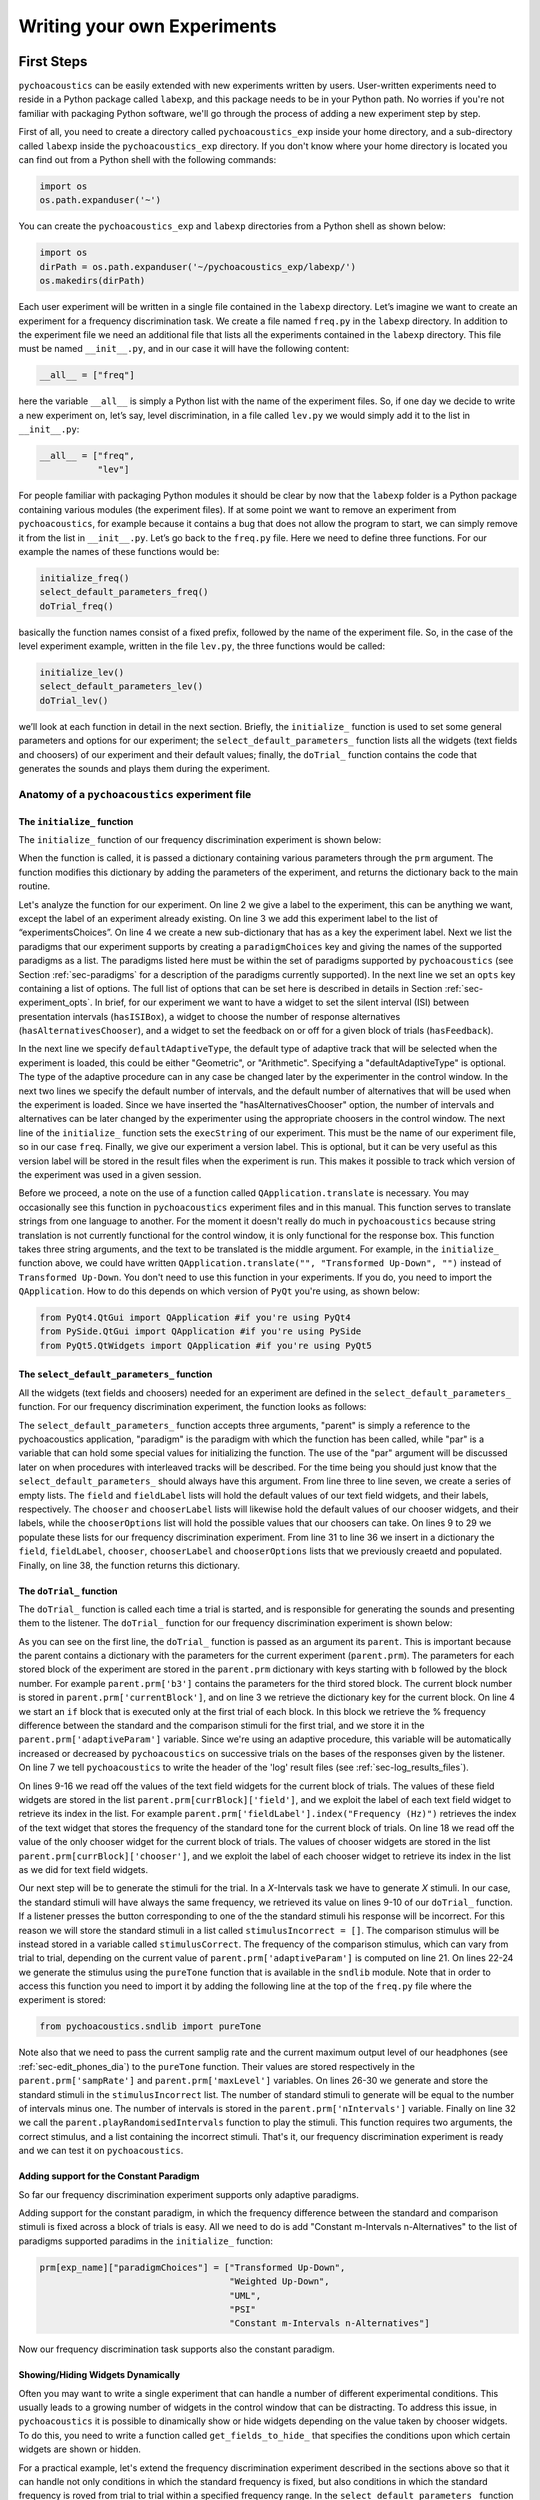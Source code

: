 ****************************
Writing your own Experiments
****************************

First Steps
===========

``pychoacoustics`` can be easily extended with new experiments written by users. User-written experiments need to reside in a Python package called ``labexp``, and this package needs to be in your Python path. No worries if you're not familiar with packaging Python software, we'll go through the process of adding a new experiment step by step.

First of all, you need to create a directory called ``pychoacoustics_exp`` inside your home directory, and a sub-directory called ``labexp`` inside the ``pychoacoustics_exp`` directory. If you don't know where your home directory is located you can find out from a Python shell with the following commands:

.. code-block:: python

   import os
   os.path.expanduser('~')

You can create the ``pychoacoustics_exp`` and ``labexp`` directories from a Python shell as shown below:

.. code-block:: python

   import os
   dirPath = os.path.expanduser('~/pychoacoustics_exp/labexp/')
   os.makedirs(dirPath)


Each user experiment will be  written in a single file contained in the ``labexp`` directory. Let’s imagine we want to create an experiment for a frequency discrimination task. We create a file named ``freq.py`` in the ``labexp`` directory. In addition to the experiment file we need an additional file that lists all the experiments contained in the ``labexp`` directory. This file must be named ``__init__.py``, and in our case it will have the following content:

.. code-block:: python
    
    __all__ = ["freq"]

here the variable ``__all__`` is simply a Python list with the
name of the experiment files. So, if one day we decide to write a new
experiment on, let’s say, level discrimination, in a file called
``lev.py`` we would simply add it to the list in ``__init__.py``:

.. code-block:: python
    
    __all__ = ["freq",
               "lev"]

For people familiar with packaging Python modules it should be clear
by now that the ``labexp`` folder is a Python package
containing various modules (the experiment files). If at some point we
want to remove an experiment from ``pychoacoustics``, for example
because it contains a bug that does not allow the program to start, we
can simply remove it from the list in ``__init__.py``.  Let’s go back
to the ``freq.py`` file. Here we need to define three functions. For our
example the names of these functions would be:

.. code-block:: python
    
    initialize_freq()
    select_default_parameters_freq()
    doTrial_freq()

basically the function names consist of a fixed prefix, followed by
the name of the experiment file. So, in the case of the level experiment
example, written in the file ``lev.py``, the three functions would be
called:


.. code-block:: python
    
    initialize_lev()
    select_default_parameters_lev()
    doTrial_lev()

we’ll look at each function in detail in the next section. Briefly, the
``initialize_`` function is used to set some general parameters and
options for our experiment; the ``select_default_parameters_`` function
lists all the widgets (text fields and choosers) of our experiment and
their default values; finally, the ``doTrial_`` function contains the code that
generates the sounds and plays them during the experiment.


Anatomy of a ``pychoacoustics`` experiment file
-----------------------------------------------

The ``initialize_`` function
^^^^^^^^^^^^^^^^^^^^^^^^^^^^

The ``initialize_`` function of our frequency discrimination 
experiment is shown below:

.. code-block:: python
   :linenos:

    
    def initialize_freq(prm):
      exp_name = "Frequency Discrimination Demo"
      prm["experimentsChoices"].append(exp_name)
      prm[exp_name] = {}
      prm[exp_name]["paradigmChoices"] = ["Transformed Up-Down",
                                          "Weighted Up-Down",
                                          "UML",
                                          "PSI"]
    
      prm[exp_name]["opts"] = ["hasISIBox", "hasAlternativesChooser", 
                               "hasFeedback"]

      prm[exp_name]['defaultAdaptiveType'] = "Geometric"
      prm[exp_name]['defaultNIntervals'] = 2
      prm[exp_name]['defaultNAlternatives'] = 2
      prm[exp_name]["execString"] = "freq"
      prm[exp_name]["version"] = "1"

      return prm

When the function is called, it is passed a dictionary containing
various parameters through the ``prm`` argument. The function modifies 
this dictionary by adding the parameters of the experiment, and returns
the dictionary back to the main routine. 

Let's analyze the function for our experiment. On line 2
we give a label to the experiment, this can be anything we
want, except the label of an experiment already existing. On line 3
we add this experiment label to the list of “experimentsChoices”.
On line 4 we create a new sub-dictionary that has as a key the
experiment label. Next we list the paradigms that our experiment
supports by creating a ``paradigmChoices`` key and giving the names of
the supported paradigms as a list. The paradigms listed here must be
within the set of paradigms  supported by ``pychoacoustics`` (see
Section :ref:`sec-paradigms` for a description of the paradigms currently
supported). In the next line we set an ``opts`` key containing a list
of options. The full list of options that can be set here is described
in details in Section :ref:`sec-experiment_opts`. In brief, for our
experiment we want to have a widget to set the silent interval (ISI)
between presentation
intervals (``hasISIBox``), a widget to choose the number of response
alternatives (``hasAlternativesChooser``), and a widget to set the feedback
on or off for a given block of trials (``hasFeedback``).

In the next line we specify ``defaultAdaptiveType``, the default type of adaptive 
track that will be selected when the experiment is loaded, this could be 
either "Geometric", or "Arithmetic". Specifying a "defaultAdaptiveType" is
optional. The type of the adaptive procedure can in any case be changed
later by the experimenter in the control window.
In the next two lines we specify the default number of intervals, and the
default number of alternatives that will be used when the experiment is
loaded. Since we have inserted the "hasAlternativesChooser" option, the
number of intervals and alternatives can be later changed by the experimenter
using the appropriate choosers in the control window.
The next line of the ``initialize_`` function sets the
``execString`` of our experiment. This must be the name of our
experiment file, so in our case ``freq``.   
Finally, we give our experiment a version label. This is optional, but it can
be very useful as this version label will be stored in the result files when
the experiment is run. This makes it possible to track which version of the
experiment was used in a given session.

Before we proceed, a note on the use of a function called ``QApplication.translate``
is necessary. You may occasionally see this function in ``pychoacoustics`` experiment
files and in this manual. This function serves to translate strings from one language
to another. For the moment it doesn't really do much in ``pychoacoustics`` because
string translation is not currently functional for the control window, it is only functional for the
response box. This function takes three string arguments, and the text to be translated
is the middle argument. For example, in the ``initialize_`` function above, we could have
written ``QApplication.translate("", "Transformed Up-Down", "")`` instead of ``Transformed Up-Down``.
You don't need to use this function in your experiments. If you do, you need to import the ``QApplication``.
How to do this depends on which version of ``PyQt`` you're using, as shown below:

.. code-block:: python
		
   from PyQt4.QtGui import QApplication #if you're using PyQt4
   from PySide.QtGui import QApplication #if you're using PySide
   from PyQt5.QtWidgets import QApplication #if you're using PyQt5
		

The ``select_default_parameters_`` function
^^^^^^^^^^^^^^^^^^^^^^^^^^^^^^^^^^^^^^^^^^^

All the widgets (text fields and choosers) needed for an experiment are 
defined in the ``select_default_parameters_`` function. For our frequency 
discrimination experiment, the function looks as follows:

.. code-block:: python
   :linenos:

    
    def select_default_parameters_freq(parent, paradigm, par):
       
      field = []
      fieldLabel = []
      chooser = []
      chooserLabel = []
      chooserOptions = []

      fieldLabel.append("Frequency (Hz)")
      field.append(1000)
    
      fieldLabel.append("Difference (%)")
      field.append(20)
        
      fieldLabel.append("Level (dB SPL)")
      field.append(50)
       
      fieldLabel.append("Duration (ms)")
      field.append(180)
        
      fieldLabel.append("Ramps (ms)")
      field.append(10)
    
        
      chooserOptions.append(["Right",
                             "Left",
                             "Both"])
      chooserLabel.append("Ear:")
      chooser.append("Right")
      
      prm = {}
      prm['field'] = field
      prm['fieldLabel'] = fieldLabel
      prm['chooser'] = chooser
      prm['chooserLabel'] = chooserLabel
      prm['chooserOptions'] =  chooserOptions
    
      return prm

The ``select_default_parameters_`` function accepts three arguments, 
"parent" is simply a reference to the pychoacoustics application, 
"paradigm" is the paradigm with which the function has been called, 
while "par" is a variable that can hold some special values for 
initializing the function. The use of the "par" argument will be discussed 
later on when procedures with interleaved tracks will be described. For the
time being you should just know that the ``select_default_parameters_`` should
always have this argument.
From line three to line seven, we create a 
series of empty lists. The ``field`` and ``fieldLabel`` lists will hold 
the default values of our text field widgets, and their labels, respectively. 
The ``chooser`` and ``chooserLabel`` lists will likewise hold the default 
values of our chooser widgets, and their labels, while the ``chooserOptions`` 
list will hold  the possible values that our choosers can take. 
On lines 9 to 29 we populate these lists for our frequency discrimination experiment. 
From line 31 to line 36 we insert in a dictionary the
``field``, ``fieldLabel``, ``chooser``, ``chooserLabel`` and ``chooserOptions`` 
lists that we previously creaetd and populated. Finally, on line 38, the function returns
this dictionary.


The ``doTrial_`` function
^^^^^^^^^^^^^^^^^^^^^^^^^

The ``doTrial_`` function is called each time a trial is started, and 
is responsible for generating the sounds and presenting them to the 
listener. The ``doTrial_`` function for our frequency discrimination 
experiment is shown below:

.. code-block:: python
   :linenos:

   def doTrial_freq(parent):

      currBlock = 'b'+ str(parent.prm['currentBlock'])
       if parent.prm['startOfBlock'] == True:
           parent.prm['adaptiveParam'] = \
             parent.prm[currBlock]['field'][parent.prm['fieldLabel'].index("Difference (%)")]
           parent.writeResultsHeader('log')

       frequency = \
         parent.prm[currBlock]['field'][parent.prm['fieldLabel'].index("Frequency (Hz)")]
       level = \
         parent.prm[currBlock]['field'][parent.prm['fieldLabel'].index("Level (dB SPL)")] 
       duration = \
         parent.prm[currBlock]['field'][parent.prm['fieldLabel'].index("Duration (ms)")] 
       ramps = \
         parent.prm[currBlock]['field'][parent.prm['fieldLabel'].index("Ramps (ms)")]
       channel = \
         parent.prm[currBlock]['chooser'][parent.prm['chooserLabel'].index("Ear:")]
       phase = 0

       correctFrequency = frequency + (frequency*parent.prm['adaptiveParam'])/100
       stimulusCorrect = pureTone(correctFrequency, phase, level, duration, 
                                  ramps, channel, parent.prm['sampRate'], 
                                  parent.prm['maxLevel'])
      
       stimulusIncorrect = []
       for i in range((parent.prm['nIntervals']-1)):
           thisSnd = pureTone(frequency, phase, level, duration, ramps, channel, 
                              parent.prm['sampRate'], parent.prm['maxLevel'])
           stimulusIncorrect.append(thisSnd)
       
       parent.playRandomisedIntervals(stimulusCorrect, stimulusIncorrect)

As you can see on the first line, the ``doTrial_`` function is passed 
as an argument its ``parent``. This is important because the parent contains 
a dictionary with the parameters for the current experiment (``parent.prm``). 
The parameters for each stored block of the experiment are stored 
in the ``parent.prm`` dictionary with keys starting with ``b`` followed by 
the block number. For example ``parent.prm['b3']`` contains the parameters 
for the third stored block. The current block number is stored in 
``parent.prm['currentBlock']``, and on line 3 we retrieve the dictionary 
key for the current block. On line 4 we start an ``if`` block that is executed 
only at the first trial of each block. In this block we retrieve the % frequency 
difference between the standard and the comparison stimuli for the first trial, 
and we store it in the ``parent.prm['adaptiveParam']`` variable. 
Since we're using an adaptive procedure, this variable will be automatically 
increased or decreased by ``pychoacoustics`` on successive trials on the bases 
of the responses given by the listener. On line 7 we tell ``pychoacoustics`` 
to write the header of the 'log' result files (see :ref:`sec-log_results_files`).

On lines 9-16 we read off the values of the text field widgets 
for the current block of trials. The values of these field widgets 
are stored in the list ``parent.prm[currBlock]['field']``, and we exploit 
the label of each text field widget to retrieve its index in the list. 
For example ``parent.prm['fieldLabel'].index("Frequency (Hz)")`` retrieves 
the index of the text widget that stores the frequency of the standard tone 
for the current block of trials. On line 18 we read off the value of the only 
chooser widget for the current block of trials. The values of chooser widgets 
are stored in the list ``parent.prm[currBlock]['chooser']``, and we exploit the 
label of each chooser widget to retrieve its index in the list as we did for 
text field widgets.


Our next step will be to generate the stimuli for the trial. 
In a `X`-Intervals task we have to generate `X` stimuli. In our case, 
the standard stimuli will have always the same frequency, we retrieved its value 
on lines 9-10 of our ``doTrial_`` function. If a listener presses the button 
corresponding to one of the the standard stimuli his response will be incorrect. 
For this reason we will store the standard stimuli in a list 
called ``stimulusIncorrect = []``. The comparison stimulus will be instead stored 
in a variable called ``stimulusCorrect``. The frequency of the comparison 
stimulus, which can vary from trial to trial, depending on the current value
of ``parent.prm['adaptiveParam']`` is computed on line 21. On lines 22-24  we 
generate the stimulus using the ``pureTone`` function that is available 
in the ``sndlib`` module. Note that in order to access this function you need
to import it by adding the following line at the top of the ``freq.py`` file 
where the experiment is stored:

.. code-block:: python

   from pychoacoustics.sndlib import pureTone

Note also that we need to pass the current samplig rate and the current maximum 
output level of our headphones (see :ref:`sec-edit_phones_dia`) to 
the ``pureTone`` function. Their values are stored respectively in the 
``parent.prm['sampRate']`` and ``parent.prm['maxLevel']`` variables. 
On lines 26-30 we generate and store the standard stimuli in the 
``stimulusIncorrect`` list. The number of standard stimuli to generate will 
be equal to the number of intervals minus one. The number of 
intervals is stored in the ``parent.prm['nIntervals']`` variable. Finally on line 
32 we call the ``parent.playRandomisedIntervals`` function to play the stimuli. 
This function requires two arguments, the correct stimulus, and a list containing 
the incorrect stimuli. That's it, our frequency discrimination experiment is ready 
and we can test it on ``pychoacoustics``.

Adding support for the Constant Paradigm
^^^^^^^^^^^^^^^^^^^^^^^^^^^^^^^^^^^^^^^^

So far our frequency discrimination experiment supports only adaptive paradigms.

Adding support for the constant paradigm, in which the frequency difference 
between the standard and comparison stimuli is fixed across a block of trials 
is easy. All we need to do is add "Constant m-Intervals n-Alternatives" to the 
list of paradigms supported paradims in the ``initialize_`` function:

.. code-block:: python

   prm[exp_name]["paradigmChoices"] = ["Transformed Up-Down",
                                       "Weighted Up-Down",
                                       "UML",
                                       "PSI"
                                       "Constant m-Intervals n-Alternatives"]

Now our frequency discrimination task supports also the constant paradigm.

Showing/Hiding Widgets Dynamically
^^^^^^^^^^^^^^^^^^^^^^^^^^^^^^^^^^

Often you may want to write a single experiment that can handle a number 
of different experimental conditions. This usually leads to a growing number 
of widgets in the control window that can be distracting. 
To address this issue, in ``pychoacoustics`` it is possible to dinamically 
show or hide widgets depending on the value taken by chooser widgets. 
To do this, you need to write a function called ``get_fields_to_hide_`` 
that specifies the conditions upon which certain widgets are shown or hidden. 

For a practical example, let's extend the frequency discrimination experiment
described in the sections above so that it can handle not only conditions in
which the standard frequency is fixed, but also conditions in which the standard
frequency is roved from trial to trial within a specified frequency range. 
In the ``select_default_parameters_`` function of our frequency discrimination
experiment we had a text field for setting the standard frequency:

.. code-block:: python

      fieldLabel.append("Frequency (Hz)")
      field.append(1000)

now we'll add two additional text fields to set the frequency range for the
roved-frequency case:

.. code-block:: python

      fieldLabel.append("Frequency (Hz)")
      field.append(1000)

      fieldLabel.append("Min. Frequency (Hz)")
      field.append(250)

      fieldLabel.append("Max. Frequency (Hz)")
      field.append(4000)

we also add a chooser to control whether for the current block the standard frequency
should be fixed or roved:

.. code-block:: python

      chooserOptions.append(["Fixed",
                             "Roved"])
      chooserLabel.append("Standard Frequency:")
      chooser.append("Fixed")

The ``get_fields_to_hide_`` for this experiment is shown below:

.. code-block:: python
   :linenos:

   def get_fields_to_hide_freq(parent):
      if parent.chooser[parent.prm['chooserLabel'].index("Standard Frequency:")].currentText() == "Fixed":
         parent.fieldsToHide = [parent.prm['fieldLabel'].index("Min. Frequency (Hz)"),
                                parent.prm['fieldLabel'].index("Max. Frequency (Hz)")]
         parent.fieldsToShow = [parent.prm['fieldLabel'].index("Frequency (Hz)")]
      elif parent.chooser[parent.prm['chooserLabel'].index("Standard Frequency:")].currentText() == "Roved":
         parent.fieldsToHide = [parent.prm['fieldLabel'].index("Frequency (Hz)")]
         parent.fieldsToShow = [parent.prm['fieldLabel'].index("Min. Frequency (Hz)"),
                                parent.prm['fieldLabel'].index("Max. Frequency (Hz)")]

    
As for the other experiment functions that we have discussed before, 
the actual name is the concatenation of a prefix, in this case
``get_fields_to_hide_``, and the name of the experiment file, 
in this case ``freq``. As you can see on line 1, this function takes as an 
argument ``parent``, which contains the lists of widgets for the current experiment.
We need to tell the ``get_fields_to_hide_`` function that if the standard frequency 
is fixed, it should show only the ``Frequency (Hz)`` text field, and hide the 
``Min. Frequency (Hz)`` and ``Max. Frequency (Hz)`` text fields. Vice-versa, 
if the standard frequency is roved, it should show only the 
``Min. Frequency (Hz)`` and ``Max. Frequency (Hz)`` text fields, and hide the 
``Frequency (Hz)`` text field. On line 2 we start an ``if`` block which
will be executed if the value of the ``Standard Frequency`` chooser (retrieved 
by the ``currentText`` attribute), is set to ``Fixed``. Note how we exploit 
once again the ``chooserLabel`` to find the index of the chooser we want 
with ``parent.prm['chooserLabel'].index("Standard Frequency:")``. 
Next, we define two lists, one containing the indexes of the fields to hide 
``parent.fieldsToHide``, and one containing the indexes of the fields to show 
``parent.fieldsToShow``. Once more we exploit the ``fieldLabel`` to retrieve 
the indexes of the fields we want to get 
(e.g. ``parent.prm['fieldLabel'].index("Min. Frequency (Hz)")``).
From line 6 to line 9 we handle the case in which the standard frequency is 
roved. The logic of the code is the same as for the fixed standard frequency
case.

To complete the experiment we need to add a couple of lines to the ``doTrial_``
function to handle the case in which the standard frequency is roved.
The new function is shown below:

.. code-block:: python
   :linenos:

   def doTrial_freq2(parent):
      currBlock = 'b'+ str(parent.prm['currentBlock'])
      if parent.prm['startOfBlock'] == True:
         parent.prm['adaptiveParam'] = \
           parent.prm[currBlock]['field'][parent.prm['fieldLabel'].index("Difference (%)")]
         parent.writeResultsHeader('log')

      frequency = \
        parent.prm[currBlock]['field'][parent.prm['fieldLabel'].index("Frequency (Hz)")]
      minFrequency = \
        parent.prm[currBlock]['field'][parent.prm['fieldLabel'].index("Min. Frequency (Hz)")]
      maxFrequency = \
        parent.prm[currBlock]['field'][parent.prm['fieldLabel'].index("Max. Frequency (Hz)")]
      level = \
        parent.prm[currBlock]['field'][parent.prm['fieldLabel'].index("Level (dB SPL)")] 
      duration = \
        parent.prm[currBlock]['field'][parent.prm['fieldLabel'].index("Duration (ms)")] 
      ramps = \
        parent.prm[currBlock]['field'][parent.prm['fieldLabel'].index("Ramps (ms)")]
      phase = 0
      channel = \
        parent.prm[currBlock]['chooser'][parent.prm['chooserLabel'].index("Ear:")]
      stdFreq = \
         parent.prm[currBlock]['chooser'][parent.prm['chooserLabel'].index("Standard Frequency:")]

      if stdFreq == "Roved":
         frequency = random.uniform(minFrequency, maxFrequency)
      correctFrequency = frequency + (frequency*parent.prm['adaptiveParam'])/100
      stimulusCorrect = pureTone(correctFrequency, phase, level, duration, 
                                 ramps, channel, parent.prm['sampRate'], 
                                 parent.prm['maxLevel'])
            
      stimulusIncorrect = []
      for i in range((parent.prm['nIntervals']-1)):
         thisSnd = pureTone(frequency, phase, level, duration, ramps, channel, 
                            parent.prm['sampRate'], parent.prm['maxLevel'])
         stimulusIncorrect.append(thisSnd)
      parent.playRandomisedIntervals(stimulusCorrect, stimulusIncorrect)
   

On lines 10-13 we read off the minimum and maximum frequency values for the roved-standard case. On line 23-24 we retrieve the
value of the ``Standard Frequency:`` chooser. On lines 26-27 we state that if the value of the standard frequency chooser 
is equal to ``Roved``, then the standard frequency for that trial should be drawn from a uniform distribution ranging
from ``minFrequency`` to ``maxFrequency``. The rest of the function is unchanged. Note that we're using the a Python module
called ``random`` on line 27, so we need to add ``import random`` at the top of our ``freq.py`` file.

It is also possible to show/hide choosers. Let's extend the frequency-discrimination experiment by allowing for the possibility 
that the standard frequency is roved on a log scale (which in fact would be a better choice given that frequency scaling in the auditory
system is approximately logarithmic). To do this, we first add a new chooser to set the roving scale:

.. code-block:: python

      chooserOptions.append(["Linear",
                             "Log"])
      chooserLabel.append("Roving Scale:")
      chooser.append("Linear")

Because this chooser is useful only when the standard frequency is roved, we'll tell the ``get_fields_to_hide_`` function to show/hide
it depending on the value of the ``Standard Frequency`` chooser. The new ``get_fields_to_hide_`` function is shown below:

.. code-block:: python
   :linenos:

   def get_fields_to_hide_freq(parent):
      if parent.chooser[parent.prm['chooserLabel'].index("Standard Frequency:")].currentText() == "Fixed":
         parent.fieldsToHide = [parent.prm['fieldLabel'].index("Min. Frequency (Hz)"),
                                parent.prm['fieldLabel'].index("Max. Frequency (Hz)")]
         parent.fieldsToShow = [parent.prm['fieldLabel'].index("Frequency (Hz)")]
	 parent.choosersToHide = [parent.prm['chooserLabel'].index("Roving Scale:")]
      elif parent.chooser[parent.prm['chooserLabel'].index("Standard Frequency:")].currentText() == "Roved":
         parent.fieldsToHide = [parent.prm['fieldLabel'].index("Frequency (Hz)")]
         parent.fieldsToShow = [parent.prm['fieldLabel'].index("Min. Frequency (Hz)"),
                                parent.prm['fieldLabel'].index("Max. Frequency (Hz)")]
	 parent.choosersToShow = [parent.prm['chooserLabel'].index("Roving Scale:")]

We've just added two lines. Line 6 gets executed if the ``Standard Frequency`` chooser is set to ``Fixed``,
and adds the ``Roving Scale`` chooser to the ``parent.choosersToHide`` list.  Line 11 gets executed 
if the ``Standard Frequency`` chooser is set to ``Roved``, and adds the ``Roving Scale`` chooser to the ``parent.choosersToShow`` list.

Finally, we need to add/modify a couple of lines of the ``doTrial_`` function. 
First of all we need to read off the value of the new ``Roving Scale`` chooser:

.. code-block:: python
      
    rovingScale = \
      parent.prm[currBlock]['chooser'][parent.prm['chooserLabel'].index("Roving Scale:")]

second, we need to set the standard frequency depending on whether it is drawn from a linear or a logarithmic distribution:

.. code-block:: python

     if stdFreq == "Roved":
        if rovingScale == "Linear":
           frequency = random.uniform(minFrequency, maxFrequency)
        elif rovingScale == "Log":
           frequency = 10**(random.uniform(log10(minFrequency), log10(maxFrequency)))

Note that we're using the ``log10`` function from numpy here, so we need to add ``from numpy import log10``
at the top of our ``freq.py`` file.


Writing a "Constant 1-Interval 2-Alternatives" Paradigm Experiment
===================================================================

In the next paragraphs we'll see an example of an experiment using the  
"Constant 1-Interval 2-Alternatives" paradigm. The experiment a is simple "Yes/No" signal
detection task. On each trial the listener is presented with a single interval which may
or may not contain a pure tone, and s/he has to tell if the tone was present or not.

The ``initialize_`` function for the signal detection experiment is shown below, since the
general framework for writing an experiment is the same as for the adaptive paradigm, 
only the differences from an adaptive-paradigm experiment will be highlited.

.. code-block:: python
   :linenos:

   def initialize_sig_detect(prm):
      exp_name = "Signal Detection Demo"
      prm["experimentsChoices"].append(exp_name)
      prm[exp_name] = {}
      prm[exp_name]["paradigmChoices"] = ["Constant 1-Interval 2-Alternatives"]
      prm[exp_name]["opts"] = ["hasFeedback"]
      prm[exp_name]["buttonLabels"] = ["Yes", "No"]
      prm[exp_name]['defaultNIntervals'] = 1
      prm[exp_name]['defaultNAlternatives'] = 2
    
      prm[exp_name]["execString"] = "sig_detect"
      return prm

On line 5 we list the available paradigms for the experiment, in this case the 
only paradigm possible is ``Constant 1-Interval 2-Alternatives``. On line 7 we 
insert ``hasFeedback`` to the list of experiment options, so that feedback can 
be provided at the end of each trial. Since we'll have a single observation 
interval we don't add the ``hasISIBox`` option, because we don't need to have a 
silent inteval between observation intervals. On line 7, we set the labels for 
the buttons, which represent the two response alternatives: "Yes" or "No". 
On line 8 and line 9 we set the number of intervals and the number of 
response alternatives. 

The ``select_default_parameters_`` function for the signal detection 
experiment is shown below:

.. code-block:: python
   :linenos:

   def select_default_parameters_sig_detect(parent, par):
   
      field = []
      fieldLabel = []
      chooser = []
      chooserLabel = []
      chooserOptions = []

      fieldLabel.append(parent.tr("Frequency (Hz)"))
      field.append(1000)
    
      fieldLabel.append(parent.tr("Duration (ms)"))
      field.append(2)
    
      fieldLabel.append(parent.tr("Ramps (ms)"))
      field.append(4)

      fieldLabel.append(parent.tr("Level (dB SPL)"))
      field.append(30)
    
      chooserOptions.append([parent.tr("Right"), parent.tr("Left"), parent.tr("Both")])
      chooserLabel.append(parent.tr("Channel:"))
      chooser.append(parent.tr("Both"))
        
      prm = {}
      prm['field'] = field
      prm['fieldLabel'] = fieldLabel
      prm['chooser'] = chooser
      prm['chooserLabel'] = chooserLabel
      prm['chooserOptions'] =  chooserOptions

      return prm

there is nothing really new here compared to experiments with adaptive 
paradigms that we have seen before. We initialize the text fields that we need
in order to set the frequency duration and level of the signal. We also 
initialize a chooser to set the channels on which the signal should be presented.

The ``doTrial_`` function for the signal detection task is shown below:

.. code-block:: python
   :linenos:

   def doTrial_sig_detect(parent):
  
      currBlock = 'b'+ str(parent.prm['currentBlock'])
      if parent.prm['startOfBlock'] == True:
          parent.writeResultsHeader('log')
          parent.prm['conditions'] = ["Yes","No"]

      parent.currentCondition = random.choice(parent.prm['conditions'])
      if parent.currentCondition == 'Yes':
          parent.correctButton = 1
      elif parent.currentCondition == 'No':
          parent.correctButton = 2

      freq    = parent.prm[currBlock]['field'][parent.prm['fieldLabel'].index("Frequency (Hz)")]
      dur     = parent.prm[currBlock]['field'][parent.prm['fieldLabel'].index("Duration (ms)")]
      ramps   = parent.prm[currBlock]['field'][parent.prm['fieldLabel'].index("Ramps (ms)")]
      lev     = parent.prm[currBlock]['field'][parent.prm['fieldLabel'].index("Level (dB SPL)")]
      phase   = 0
      channel = parent.prm[currBlock]['chooser'][parent.prm['chooserLabel'].index(parent.tr("Channel:"))]
   
      if parent.currentCondition == 'No':
          lev = -200
      sig = pureTone(freq, phase, lev, dur, ramps, channel, parent.prm['sampRate'], parent.prm['maxLevel'])

 
      parent.playSequentialIntervals([sig])
   

For experiments using the "Constant 1-Interval 2-Alternatives" paradigm
it is necessary to list the experimental conditions in the ``doTrial_``
function. We do this on line 6. On line 8, we bind the response buttons
to the correct response. Since the button number 1 is the "Yes" button, we 
say that in the case of a signal trial (``parent.currentCondition == "Yes"``)
the correct button to press is the button number 1, otherwise the correct button to press is the button number 2.

On lines 14-23 we read off the values of the text fields and generate the
sound to play (signal or silence) according to the experimental condition. 
Finally, on line 25 we use the ``parent.playSequentialIntervals`` function to
present the sound to the listener. This function accepts as an argument a
list of sounds to play sequentially. In our case we have only a single
sound to insert in the list. More details on the ``playSequentialIntervals``
function are provided in Section :ref:`sec-play_sound_functions`.


Writing an experiment for the Transformed Up-Down Interleaved, Weighted Up-Down Interleaved, and Multiple Constants m-Intervals n-Alternatives Paradigms
========================================================================================================================================================

This section will walk you through an example of an experiment that can be
used with the transformed up-down interleaved and weighted up-down interleaved
paradigms. These paradigms are simple extensions of the transformed up-down and
weighted up-down paradigms in which multiple independent adaptive tracks are
run simultaneously and are randomly interleaved in a single block of trials.

Because experiments that support
the transformed up-down interleaved and weighted up-down interleaved
paradigms can be easily modified to support also the multiple constants m-intervals n-alternatives
paradigm, this paradigm will be also added in our example experiment. This paradigm is a simple
extension of the constant m-intervals n-alternatives paradigm, in which rather than having a single
constant difference between the standard and comparison tones, multiple constant differences are
tested in a single block of trials.

The example experiment that we'll look at is a simple signal detection in quiet experiment, that could be used
to measure an audiogram. For this reason it is called "Demo Audiogram Multiple Frequencies" (it can be
found in the file ``audiogram_mf.py`` in the ``default_experiments`` folder). The experiment can
be used to setup a virtually unlimited number of adaptive tracks, and each track can be used to track the signal-detection
threshold for a specific frequency.

As for the multiple constants procedure, the experiment could be similarly used to measure percent correct performance
for tones of different frequencies presented at the same level. However, a more interesting possibility is to use the
experiment to measure percent correct performance for the same frequency at different fixed levels. This could then be
used to derive a psychometric function relating percent correct performance to signal level.

The ``initialize_`` function of the experiment is shown below:

.. code-block:: python
   :linenos:
   
   def initialize_audiogram_mf(prm):
      exp_name = QApplication.translate("","Demo Audiogram Multiple Frequencies","")
      prm["experimentsChoices"].append(exp_name)
      prm[exp_name] = {}
      prm[exp_name]["paradigmChoices"] = [QApplication.translate("","Transformed Up-Down Interleaved",""),
                                        QApplication.translate("","Weighted Up-Down Interleaved",""),
                                        QApplication.translate("","Multiple Constants m-Intervals n-Alternatives","")]
                                                                                                   
                                                                                                   
      prm[exp_name]["opts"] = ["hasISIBox", "hasAlternativesChooser", "hasFeedback",
                             "hasNTracksChooser"]
      prm[exp_name]['defaultAdaptiveType'] = QApplication.translate("","Arithmetic","")
      prm[exp_name]['defaultNIntervals'] = 2
      prm[exp_name]['defaultNAlternatives'] = 2
      prm[exp_name]['defaultNTracks'] = 4
    
      prm[exp_name]["execString"] = "audiogram_mf"
      prm[exp_name]["version"] = "1"
    
    return prm
   
the first part of the function doesn't need much explanation if you've follwed the previous examples.
The experiments ``opts`` has a new item ``hasNTracksChooser``. This option allows the user to dynamically
change the number of adaptive tracks to be used (or the number of constant differences to measure for the
multiple constants paradigm). Besides this, the only new thing compared to previous examples is that
we also specify the default number of tracks with ``prm[exp_name]['defaultNTracks'] = 4``.

The ``select_default_parameters_`` for the "Demo Audiogram Multiple Frequencies" experiment is shown
below:
    
.. code-block:: python
   :linenos:
      
   def select_default_parameters_audiogram_mf(parent, par):
   
      nDifferences = par['nDifferences']
   
      field = []
      fieldLabel = []
      chooser = []
      chooserLabel = []
      chooserOptions = []

      for i in range(nDifferences):
         fieldLabel.append(parent.tr("Frequency (Hz) " + str(i+1)))
         field.append(1000+1000*i)
         fieldLabel.append(QApplication.translate("","Level (dB SPL) " + str(i+1),""))
         field.append(50)
    
      fieldLabel.append(QApplication.translate("","Bandwidth (Hz)",""))
      field.append(10)
    
      fieldLabel.append(QApplication.translate("","Duration (ms)",""))
      field.append(180)
    
      fieldLabel.append(QApplication.translate("","Ramps (ms)",""))
      field.append(10)

    
      chooserOptions.append([QApplication.translate("","Right",""),
                           QApplication.translate("","Left",""),
                           QApplication.translate("","Both","")])
      chooserLabel.append(QApplication.translate("","Ear:",""))
      chooser.append(QApplication.translate("","Right",""))
      chooserOptions.append([QApplication.translate("","Sinusoid",""),
                           QApplication.translate("","Narrowband Noise","")])
      chooserLabel.append(QApplication.translate("","Type:",""))
      chooser.append(QApplication.translate("","Sinusoid",""))

      prm = {}
      prm['field'] = field
      prm['fieldLabel'] = fieldLabel
      prm['chooser'] = chooser
      prm['chooserLabel'] = chooserLabel
      prm['chooserOptions'] =  chooserOptions

      return prm

The transformed/weighted up-down interleaved paradigms can be run with any
number of adaptive tracks. Similarly, the multiple constants m-intervals
n-alternatives procedure can be run with any number of constant differences
between the standard and comparison intervals. All the user has to do is
select the desired number of adaptive tracks, or constant differences
from the appropriate chooser in the ``pychoacoustics`` control window.
``select_default_parameters_`` function, however, needs to know how
many tracks or how many constant differences are being run in order to set
up the necessary fields storing the experimental variables.
The ``par`` argument that is always passed to the ``select_default_parameters_``
function has the purpose of passing additional parameters to dinamycally modify
the behavior of the function in cases like this.

In the case of paradigms with interleaved tracks, or multiple constant differences
the ``par`` argument has a key called ``nDifferences`` that specifies the
number of tracks or constant differences. For the current experiment we
retieve this value on line 3. Then, on lines 11-15 we set up a for loop
in which we add a field to store the frequency and level of the tones for
each adaptive track. The rest of the function is similar to previous examples,
so it will not be discussed further.

The ``get_fields_to_hide_`` function for the "Demo Audiogram Multiple Frequencies"
experiment is shown in the code block below. Again, nothing new here.
      
.. code-block:: python
   :linenos:
      
   def get_fields_to_hide_audiogram_mf(parent):
      if parent.chooser[parent.prm['chooserLabel'].index(QApplication.translate("","Type:",""))].currentText() == QApplication.translate("","Sinusoid",""):
         parent.fieldsToHide = [parent.prm['fieldLabel'].index(QApplication.translate("","Bandwidth (Hz)",""))]
      else:
         parent.fieldsToShow = [parent.prm['fieldLabel'].index(QApplication.translate("","Bandwidth (Hz)",""))]

The ``doTrial_`` function for the "Demo Audiogram Multiple Frequencies" experiment
is shown below:	 

.. code-block:: python
   :linenos:
   
   def doTrial_audiogram_mf(parent):
      currBlock = 'b'+ str(parent.prm['currentBlock'])
      nDifferences = parent.prm['nDifferences']
      if parent.prm['startOfBlock'] == True:
         parent.prm['additional_parameters_to_write'] = {}
         parent.prm['conditions'] = []
         parent.prm['adaptiveParam'] = []
         for i in range(nDifferences):
            parent.prm['conditions'].append(str(parent.prm[currBlock]['field'][parent.prm['fieldLabel'].index(QApplication.translate("","Frequency (Hz) " + str(i+1),""))]))
            parent.prm['adaptiveParam'].append(parent.prm[currBlock]['field'][parent.prm['fieldLabel'].index(QApplication.translate("","Level (dB SPL) " + str(i+1),""))])
         parent.writeResultsHeader('log')

      frequency = []
      for i in range(nDifferences):
         frequency.append(parent.prm[currBlock]['field'][parent.prm['fieldLabel'].index(QApplication.translate("","Frequency (Hz) " + str(i+1),""))])

      parent.currentCondition = parent.prm['conditions'][parent.prm['currentDifference']] #this is necessary for counting correct/total trials
      correctLevel = parent.prm['adaptiveParam'][parent.prm['currentDifference']]
    
      currentFrequency = frequency[parent.prm['currentDifference']]
      bandwidth = parent.prm[currBlock]['field'][parent.prm['fieldLabel'].index(QApplication.translate("","Bandwidth (Hz)",""))] 
      phase = 0
    
      incorrectLevel = -200
      duration = parent.prm[currBlock]['field'][parent.prm['fieldLabel'].index(QApplication.translate("","Duration (ms)",""))] 
      ramps = parent.prm[currBlock]['field'][parent.prm['fieldLabel'].index(QApplication.translate("","Ramps (ms)",""))] 
      channel = parent.prm[currBlock]['chooser'][parent.prm['chooserLabel'].index(QApplication.translate("","Ear:",""))]
      sndType = parent.prm[currBlock]['chooser'][parent.prm['chooserLabel'].index(QApplication.translate("","Type:",""))]

      if sndType == QApplication.translate("","Narrowband Noise",""):
         if bandwidth > 0:
            parent.stimulusCorrect = steepNoise(currentFrequency-(bandwidth/2), currentFrequency+(bandwidth/2), correctLevel - (10*log10(bandwidth)),
                                                duration, ramps, channel, parent.prm['sampRate'], parent.prm['maxLevel'])
         else:
            parent.stimulusCorrect = pureTone(currentFrequency, phase, correctLevel, duration, ramps, channel, parent.prm['sampRate'], parent.prm['maxLevel'])
      elif sndType == QApplication.translate("","Sinusoid",""):
         parent.stimulusCorrect = pureTone(currentFrequency, phase, correctLevel, duration, ramps, channel, parent.prm['sampRate'], parent.prm['maxLevel'])
      
            
      parent.stimulusIncorrect = []
      for i in range((parent.prm['nIntervals']-1)):
         thisSnd = pureTone(currentFrequency, phase, incorrectLevel, duration, ramps, channel, parent.prm['sampRate'], parent.prm['maxLevel'])
         parent.stimulusIncorrect.append(thisSnd)
      parent.playRandomisedIntervals(parent.stimulusCorrect, parent.stimulusIncorrect)


note that on line 3 we retrieve the number of adaptive tracks (for adaptive interleaved
paradigms), or the number of constant differences (for multiple constant paradigms) that
we're currently running. This parameter is stored in the ``parent.prm`` dictionary.

At the start of a block of trials (cfr. line 4) we set up a number of parameters.
Among these there are two in particular that need some explanation. The
``parent.prm['adaptiveParam'] on line 7 is a list that is populated in the for loop
starting on line 9 with the initial values of the parameter that is adaptively varying
for each track. The ``parent.prm['conditions'] on the other hand is a parameter
that is used only when the experiment is run with the multiple constants m-intervals
n-alternatives paradigm. It's a list of labels for each "condition" that is being
run in the experiment, that is for each constant difference that is being tested.

On lines 13-15 we retrieve the frequencies of the tones used for each track or
constant difference.

On line 17 we retrieve the label of the current condition and store it in the
``parent.currentCondition`` variable. Thisvariable will be used by ``pychoacoustics``
for keeping count of the correct and total number of trials for each constant
difference when using the multiple constants paradigm. Note how the
``parent.prm['currentDifference']`` variable is used for this purpose. This variable
is the index to the current track or current cosnatnt difference that is being
currently tested. This variable is set outside of the ``doTrial_`` function,
(a random track or constant difference is chosen for each trial) but
we can retrieve its value through the ``parent`` handle.

On line 18 we make use of the ``parent.prm['currentDifference']`` variable again, this
time to retrieve the level of the comparison stimulus for the track or constant difference
that is run on the current trial. The rest of the function is not different from
the ``doTrial_`` functions used in transformed/weighted up-down paradigms with
non-interleaved tracks, and should be easy to follow if you've followed the previous
examples.


Writing a matching experiment using interleaved adaptive tracks
---------------------------------------------------------------

The transformed up-down and weighted up-down interleaved procedures can be used
to write matching experiments. As described by [Jesteadt1980]_, two interleaved
adaptive tracks can be used to target points on the psychometric function that
are symmetric around the 50% point (e.g. 71% and 29%), and then average the
threshold in each track in order to estimate the point of subjective equality.
For example, in a level-matching experiment one track could target the point
at which the listener judges the comparison tone to be louder than the standard
tone 71% of the time, while the other track targets the point at which the listener
judges the comparison tone to be louder than the standard 29% of the time (or equivalently,
softer than the standard 71% of the time).

In this section we'll show how to write in ``pychoacoustics`` a level-matching
experiment similar to the one described by [Jesteadt1980]_. This experiment is
one of the default experiments available in ``pychoacoustics``, and is called
``Demo Level Matching``.

The ``initialize_`` function of the experiment is shown in the code block below.

.. code-block:: python
   :linenos:

   def initialize_lev_match(prm):
      exp_name = "Demo Level Matching"
      prm["experimentsChoices"].append(exp_name)
      prm[exp_name] = {}
      prm[exp_name]["paradigmChoices"] = ["Transformed Up-Down Interleaved",
                                          "Weighted Up-Down Interleaved"]

      prm[exp_name]["opts"] = ["hasISIBox", "hasAlternativesChooser"]
      prm[exp_name]['defaultAdaptiveType'] = QApplication.translate("","Arithmetic","")
      prm[exp_name]['defaultNIntervals'] = 2
      prm[exp_name]['defaultNAlternatives'] = 2
      prm[exp_name]['defaultNTracks'] = 2
      prm[exp_name]["execString"] = "lev_match"

among the ``paradigmChoices`` we include the "Transformed Up-Down Interleaved",
and the "Weighted Up-Down Interleaved". The experiment has just two experiment ``opts``:
one to add an ISI box, the other one to add an alternatives chooser (we'll probably want to
run this experiment only with two intervals, and two alternatives, so in principle we could
do without the alternative chooser, but currently, for technical reasons the ``hasAlternativesChooser``
option has to be added with the "Transformed Up-Down Interleaved", and the "Weighted Up-Down Interleaved"
paradigms). Besides specifying the default number of intervals and alternatives,
we also specify the default number of interleaved tracks using the ``defaultNTracks`` key. Because we
have not added a ``hasNTracksChooser`` in the experiment the default number of tracks specified here
will be the default and only possible number of tracks in the experiment.

The ``select_default_parameters_`` function is shown below:

.. code-block:: python
   :linenos:
      
   def select_default_parameters_lev_match(parent, par):
   
      field = []
      fieldLabel = []
      chooser = []
      chooserLabel = []
      chooserOptions = []

      fieldLabel.append("Starting Level Track 1 (dB SPL)")
      field.append(75)

      fieldLabel.append("Starting Level Track 2 (dB SPL)")
      field.append(55)

      fieldLabel.append(parent.tr("Frequency Standard Tone (Hz)"))
      field.append(1000)

      fieldLabel.append(parent.tr("Frequency Comparison Tone (Hz)"))
      field.append(250)

      fieldLabel.append(parent.tr("Level Standard Tone (dB SPL)"))
      field.append(65)

      fieldLabel.append(parent.tr("Duration (ms)"))
      field.append(180)
    
      fieldLabel.append(parent.tr("Ramps (ms)"))
      field.append(10)

      chooserOptions.append(["Right", "Left", "Both"])
      chooserLabel.append(QApplication.translate("","Ear:",""))
      chooser.append(QApplication.translate("","Both",""))

    
      prm = {}
      prm['field'] = field
      prm['fieldLabel'] = fieldLabel
      prm['chooser'] = chooser
      prm['chooserLabel'] = chooserLabel
      prm['chooserOptions'] =  chooserOptions

      return prm

the first two fields will be used to set the starting level of the comparison tone in each track.
The next two fields will be used to set the frequencies of the standard and comparison tone. The
next field will be used to set the level of the standard tone which will be fixed throughout a block
of trials. The last two fields will be used to set the duration of the tone (excluding the ramps),
and the duration of its onset and offset ramps. The only chooser will be used to set the ear to
which the tones will be presented.


The ``doTrial_`` function for the level matching experiment is shown below:

.. code-block:: python
   :linenos:

   def doTrial_lev_match(parent):
      currBlock = 'b'+ str(parent.prm['currentBlock'])
      if parent.prm['startOfBlock'] == True:
         parent.prm['adaptiveParam'] = []
         parent.prm['adaptiveParam'].append(parent.prm[currBlock]['field'][parent.prm['fieldLabel'].index("Starting Level Track 1 (dB SPL)")])
         parent.prm['adaptiveParam'].append(parent.prm[currBlock]['field'][parent.prm['fieldLabel'].index("Starting Level Track 2 (dB SPL)")])
         parent.writeResultsHeader('log')


  
     standardFrequency = parent.prm[currBlock]['field'][parent.prm['fieldLabel'].index("Frequency Standard Tone (Hz)")]
     comparisonFrequency = parent.prm[currBlock]['field'][parent.prm['fieldLabel'].index("Frequency Comparison Tone (Hz)")]
     standardLevel = parent.prm[currBlock]['field'][parent.prm['fieldLabel'].index("Level Standard Tone (dB SPL)")]
     duration = parent.prm[currBlock]['field'][parent.prm['fieldLabel'].index("Duration (ms)")] 
     ramps = parent.prm[currBlock]['field'][parent.prm['fieldLabel'].index("Ramps (ms)")]
     phase = 0
     channel = parent.prm[currBlock]['chooser'][parent.prm['chooserLabel'].index("Ear:")]

     comparisonLevel = parent.prm['adaptiveParam'][parent.prm['currentDifference']]

     comparisonTone = pureTone(comparisonFrequency, phase, comparisonLevel, duration, ramps,
                               channel, parent.prm['sampRate'], parent.prm['maxLevel'])

     standardToneList = []
     for i in range((parent.prm['nIntervals']-1)):
        thisSnd = pureTone(standardFrequency, phase, standardLevel, duration, ramps, channel,
                           parent.prm['sampRate'], parent.prm['maxLevel'])
        standardToneList.append(thisSnd)
     parent.playRandomisedIntervals(comparisonTone, standardToneList)

The adaptive parameter for an experiment with interleaved tracks is not a single number, but a list
containing the values of the adaptive parameter for each track. Therefore,
on line 4 we create the list, and on lines 5 and 6 we populate
this list with the initial values of each of the adaptive tracks.

From lines 11 to 17 we retrieve the values of all the fields and choosers. Nothing new here.
On line 19 we retrieve the value of the adaptive parameter (which in this case is the level
of the comparison tone) for the current trial. To do this, we refer to a key in the ``parent.prm``
dictionary called ``currentDifference``. This key holds the index of the track which
has been randomly selected by ``pychoacoustics`` for the current trial.

From line 21 to 28 we prepare the stimuli to be presented in the standard and comparison intervals.
We then pass these stimuli as arguments to the ``playRandomisedIntervals`` functions. This experiment is ready to be run.

The up-down rules of the two adaptive tracks need to be set up
appropriately to run the matching experiment. Let's,
take as an example the experiment described in [Jesteadt1980]_ in
which we wish to determine the intensity of a 250-Hz tone required
to match the loudness of a 1000-Hz tone presented at 40 dB SPL.
In the ``pychoacoustics`` control window, after having selected
the ``Demo Level Matching`` experiment, we set the frequency of
the standard tone to 1000 Hz, and the frequency of the comparison
tone to 250 Hz. We also set the level of the standard tone to 40 dB SPL.
We then set the upper, and lower tracks to 60 and 30 dB SPL, two values
that should bracket the point of subjective equality.

The task for the
listener is an objective one: s/he will have to tell on each trial
which tone was louder. For track 1, we set the rule down to 2, and the
rule up to 1. For track 2 instead, we set the rule down to 1, and the
rule up to 2. In this way, track 1 will target the point in the
psychometric function at which the listener judges the comparison
tone to be louder than the standard 70.7% of the time. Track 2 will
target instead the point in the psychometric function at which the
listener judges the comparison tone to be louder than the standard
29.3% of the time. For track 1, when the listener chooses the *comparison*
interval twice in a row the level of the 250-Hz tone (the comparison tone)
is decreased, while each time s/he chooses the standard interval the level of the
250-Hz tone is increased.
For track 2, when the listener chooses the *standard*
interval twice in a row the level of the 250-Hz tone is increased, while each
time the listener chooses the level of the 250-Hz tone is decreased.
For both tracks "correct" responses move the track down. There are no
correct or incorrect responses in a subjective task like this. The ``Corr. Resp. Move Track X`` (down or up) choosers are not named appropriately for this task.
They should be named something like "when the comparison interval is chosen
track X moves" down or up. However, since the underlying code for adaptive
interleaved paradigms is the same for objective and subjective tasks,
for simplicity and ease of maintenance of the underlying code they are called
``Corr. Resp. Move Track X`` (down or up). 
.

Writing a "Constant 1-Pair Same/Different" Paradigm Experiment
==============================================================

.. todo::
  
   Describe of to write experiments for the "Constant 1-Pair Same/Different" paradigm.

Writing an "Odd One Out" Paradigm Experiment
============================================

.. todo::
  
   Describe of to write experiments for the "Odd One Out" paradigm.
   

.. _sec-experiment_opts: 

The Experiment “opts”
=====================

-  **``hasAlternativesChooser``** This option adds two chooser widgets, one to dynamically
   change the number of observation intervals (labelled "Intervals"), and one to dinamically 
   change the number of response alternatives (labelled "Alternatives). 
   This option is generally used in adaptive paradigms
   ("Transformed Up-Down", "Weighted Up-Down", as well as their interleaved versions). 
   The number of response alternatives that can be choosen from the widget can be either
   equal to the number of observation intervals, or to the number of observation intervals
   minus one. In the latter case the standard stimulus is presented in the first interval, 
   as a reference, with no corresponding response alternative, see [GrimaultEtAl2002]_ 
   for an example of this :math:`n`-intervals, :math:`n-1` alternatives presentation
   mode. The selected number of intervals and alternatives can be accessed in the experiment
   file through the ``parent.prm['nIntervals']``, and ``parent.prm['nAlternatives']`` variables
   respectively.


-  **``hasAltReps``** This option can be used to change the way in which the 
   stimuli are presented in the "Transformed Up-Down" paradigm or 
   other adaptive paradigms. In these paradigms, normally there is an 
   observation interval containing the target stimulus (comparison interval), 
   and one or more other intervals containing the non-target stimuli (standard 
   intervals). An alternative way to present the stimuli is to have an alternation
   of the target and non-target stimuli (e.g. ABAB) in the comparison interval,
   and a repetition of the non-target stimulus in the standard interval (AAAA)
   [KingEtAl2013]_. If the ``hasAltReps`` option is enabled, there will be two
   additional text boxes, ``Alternated (AB) Reps.`` and ``Alternated (AB) Reps. ISI (ms)``.
   The first text box controls the number of times the alternated target and non-target
   stimuli should be repeated, a value of zero corresponds to no alternation, that is
   only a single stimulus (either the target, or the non target) is presented in each interval.
   If the value is one, a single alternation will occur (AB), if the value is two, two alternations
   occur (ABAB), and so on. The second text box controls the ISI between the stimuli
   presented within an interval. The selected number of alternated repetitions, 
   and the ISI between alternating stimuli can be accessed in the experiment file
   through the ``parent.prm['altReps']``, and ``parent.prm['altRepsISI']`` variables
   respectively. The setup of the alternated repetitions must be done within each
   experiment file.

-  **``hasFeedback``** This option controls whether the "Response Light" chooser has
   a "Feedback" option or not. You may want to enable this option for all "objective"
   experiments that have a clear "correct" response. You may want to disable this option
   for "subjective" experiments, such as matching experiments, in which there is no
   "correct" response.

-  **``hasISIBox``** If this option is enabled, a box labelled ``ISI (ms)`` is
   added. This is generally used to set the silent period between observation 
   intervals in the "Transformed Up-Down" and similar adaptive procedures. 
   Its value can be accessed in the experiment file through the 
   ``parent.prm['isi']`` variable. However, normally this should not be
   necessary because the ``playRandomisedIntervals`` function automatically
   uses this value to set the silent period between observation intervals.

-  **``hasNDifferencesChooser``** This option is useful in the 
   "Multiple Constants 1-Interval 2-Alternatives Paradigm" to dinamically
   change the number of experimental conditions. For example, if you have
   a signal detection experiment in which a fixed number of signals (with
   a constant amplitude) can occur, this option allows to choose the
   number of conditions dinamically. If this option is enabled, a chooser
   labelled ``No. Alternatives`` is added. The value selected can be accessed
   through the ``par['nDifferences']`` variable in the 
   ``select_default_parameters_`` function, and through the 
   ``parent.prm['nDifferences']`` variable in the ``doTrial`` function.

-  **``hasNTracksChooser``** This option can be used to dinamically change
   the number of tracks in interleaved adaptive paradigms (e.g. "Transformed
   Up-Down Interleaved). If enabled, a ``No. Tracks`` chooser is added.
   The value selected can be accessed
   through the ``par['nDifferences']`` variable in the 
   ``select_default_parameters_`` function, and through the 
   ``parent.prm['nDifferences']`` variable in the ``doTrial`` function.

-  **``hasPrecursorInterval``** If this option is enabled, a chooser controlling whether
   a precursor interval should be presented or not is added. This chooser is labelled
   ``Precursor Interval``. If this option is enabled, and the chooser is set to "Yes",
   then a ``precursorStim`` sound needs to be passed to the ``playRandomisedIntervals``
   function. This sound will be presented before each observation interval. 

-  **``hasPostcursorInterval``** If this option is enabled, a chooser controlling whether
   a postcursor interval should be presented or not is added. This chooser is labelled
   ``Postcursor Interval``. If this option is enabled, and the chooser is set to "Yes",
   then a ``postcursorStim`` sound needs to be passed to the ``playRandomisedIntervals``
   function. This sound will be presented after each observation interval.

-  **``hasPreTrialInterval``** If this option is enabled, a chooser controlling whether
   a pre-trial interval should be presented or not is added. This chooser is labelled
   ``Pre-Trial Interval``. If this option is enabled, and the chooser is set to "Yes",
   then a ``preTrialStim`` sound needs to be passed to the ``playRandomisedIntervals``
   function. This sound will be presented at the beginning of each trial. 


.. _sec-play_sound_functions:


The Play Sound Functions
========================

.. todo::
  
   Illustrate the functions to play sounds

.. _sec-simulations:


Simulations
===========

 ``pychoacoustics`` is not designed to run simulations in itself, however it provides a hook to redirect the control flow to an auditory model that you need to specify yourself in the experiment file.  You can retrieve the current response mode from the experiment file with:

.. code-block:: python
   :linenos:

    
    parent.prm['allBlocks']['responseMode']

so, in the experiment file, after the creation of the stimuli for the trial you can redirect the control flow of the program depending on the response mode:

.. code-block:: python
   :linenos:

    
    if parent.prm['allBlocks']['responseMode'] != "Simulated Listener":
       #we are not in simulation mode, play the stimuli for the listener
       parent.playSoundSequence(sndSeq, ISIs)
    if parent.prm['allBlocks']['responseMode'] == "Simulated Listener":
       #we are in simulation mode
       #pass the stimuli to an auditory model and decision device
       #---
       #Here you specify your model, pychoacoustics doesn't do it for you!
       # at the end your simulated listener arrives to a response that is
       # either correct or incorrect
       #---
       parent.prm['trialRunning'] = False 
       #this is needed for technical reasons (if the 'trialRunning'
       #flag were set to 'True' pychoacoustics would not process
       #the response.
       #
       #let's suppose that at the end of the simulation you store the
       #response in a variable called 'resp', that can take as values 
       #either the string 'Correct' or the string 'Incorrect'.
       #You can then proceed to let pychoacoustics process the response:
       #
       if resp == 'Correct':
          parent.sortResponse(parent.correctButton) 
       elif resp == 'Incorrect':
          #list all the possible 'incorrect' buttons
          inc_buttons = numpy.delete(numpy.arange(
                                     self.prm['nAlternatives'])+1, 
                                     self.correctButton-1))
          #choose one of the incorrect buttons
          parent.sortResponse(random.choice(inc_buttons))
